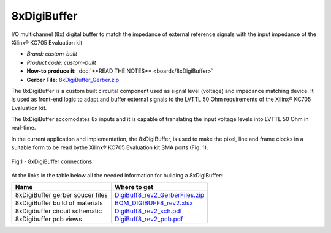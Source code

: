 
8xDigiBuffer
============

I/O multichannel (8x) digital buffer to match the impedance of external reference signals with the input impedance of the Xilinx® KC705 Evaluation kit

* *Brand:* *custom-built*

* *Product code:* *custom-built*

* **How-to produce it:** :doc:`**READ THE NOTES** <boards/8xDigiBuffer>`

* **Gerber File:** `8xDigiBuffer_Gerber.zip <boards/8xDigiBuffer/files/DigiBuff8_rev2_GerberFiles.zip>`_


The 8xDigiBuffer is a custom built circuital component used as signal level (voltage) and impedance matching device. It is used as front-end logic to adapt and buffer external signals to the LVTTL 50 Ohm requirements of the  Xilinx® KC705 Evaluation kit.

The 8xDigiBuffer accomodates 8x inputs and it is capable of translating the input voltage levels into  LVTTL 50 Ohm in real-time.

In the current application and implementation, the 8xDigiBuffer, is used to make the pixel, line and frame clocks in a suitable form to be read bythe Xilinx® KC705 Evaluation kit SMA ports (Fig. 1).


.. figure:: img/8xDigiBuffer_connections.PNG
 :alt: I/Os SMA-FMC connector Board
 :width: 600
 :align: center

 Fig.1 - 8xDigiBuffer connections.

At the links in the table below all the needed information for building a 8xDigiBuffer:

.. list-table::
   :header-rows: 1

   * - Name
     - Where to get
   * - 8xDigiBuffer gerber soucer files
     - `DigiBuff8_rev2_GerberFiles.zip </boards/8xDigiBuffer/files/DigiBuff8_rev2_GerberFiles.zip>`_
   * - 8xDigiBuffer build of materials
     - `BOM_DIGIBUFF8_rev2.xlsx </boards/8xDigiBuffer/doc/BOM_DIGIBUFF8_rev2.xlsx>`_
   * - 8xDigibuffer circuit schematic
     - `DigiBuff8_rev2_sch.pdf </boards/8xDigiBuffer/doc/DigiBuff8_rev2_sch.pdf>`_
   * - 8xDigibuffer pcb views
     - `DigiBuff8_rev2_pcb.pdf </boards/8xDigiBuffer/doc/DigiBuff8_rev2_pcb.pdf>`_


